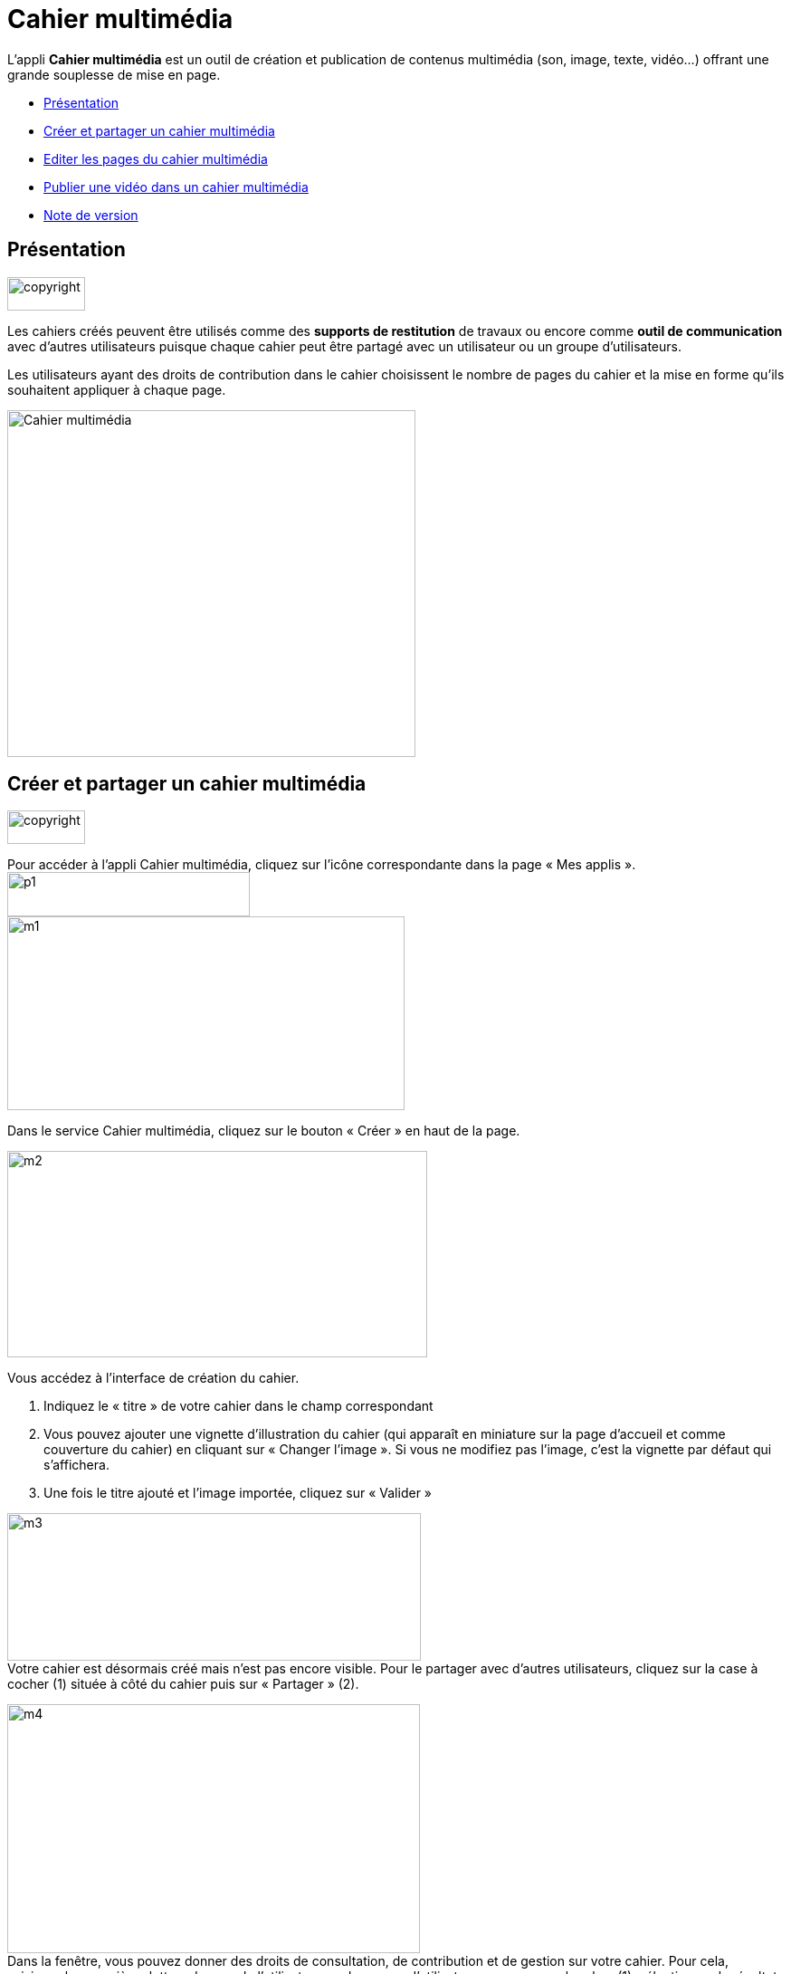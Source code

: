 [[cahier-multimédia]]
= Cahier multimédia

L’appli *Cahier multimédia* est un outil de création et publication de
contenus multimédia (son, image, texte, vidéo…) offrant une grande
souplesse de mise en page.  

* link:index.html?iframe=true#presentation[Présentation]
* link:index.html?iframe=true#cas-d-usage-1[Créer et partager un cahier
multimédia]
* link:index.html?iframe=true#cas-d-usage-2[Editer les pages du cahier
multimédia]
* link:index.html?iframe=true#cas-d-usage-3[Publier une vidéo dans un
cahier multimédia]
* link:index.html?iframe=true#notes-de-versions[Note de version]

[[presentation]]
== Présentation

image:../../wp-content/uploads/2015/03/copyright.jpg[copyright,width=86,height=37]

Les cahiers créés peuvent être utilisés comme des *supports de
restitution* de travaux ou encore comme *outil de communication* avec
d’autres utilisateurs puisque chaque cahier peut être partagé avec un
utilisateur ou un groupe d'utilisateurs.

Les utilisateurs ayant des droits de contribution dans le cahier
choisissent le nombre de pages du cahier et la mise en forme qu'ils
souhaitent appliquer à chaque page.

image:../../wp-content/uploads/2015/04/Cahier-multimédia.jpg[Cahier
multimédia,width=451,height=383]

[[cas-d-usage-1]]
== Créer et partager un cahier multimédia

image:../../wp-content/uploads/2015/03/copyright.jpg[copyright,width=86,height=37]

Pour accéder à l’appli Cahier multimédia, cliquez sur l’icône
correspondante dans la page « Mes
applis ».image:../../wp-content/uploads/2015/06/p14.png[p1,width=268,height=49] +
image:../../wp-content/uploads/2015/06/m17.png[m1,width=439,height=214]

Dans le service Cahier multimédia, cliquez sur le bouton « Créer » en
haut de la page.

image:../../wp-content/uploads/2015/06/m24.png[m2,width=464,height=228]

Vous accédez à l’interface de création du cahier.

1.  Indiquez le « titre » de votre cahier dans le champ correspondant
2.  Vous pouvez ajouter une vignette d’illustration du cahier (qui
apparaît en miniature sur la page d’accueil et comme couverture du
cahier) en cliquant sur « Changer l’image ». Si vous ne modifiez pas
l’image, c’est la vignette par défaut qui s’affichera.
3.  Une fois le titre ajouté et l’image importée, cliquez sur « Valider
»

image:../../wp-content/uploads/2015/06/m32.png[m3,width=457,height=163] +
Votre cahier est désormais créé mais n’est pas encore visible. Pour le
partager avec d’autres utilisateurs, cliquez sur la case à cocher (1)
située à côté du cahier puis sur « Partager » (2).

image:../../wp-content/uploads/2015/06/m42.png[m4,width=456,height=275] +
Dans la fenêtre, vous pouvez donner des droits de consultation, de
contribution et de gestion sur votre cahier. Pour cela, saisissez les
premières lettres du nom de l’utilisateur ou du groupe d’utilisateurs
que vous recherchez (1), sélectionnez le résultat (2) et cochez les
cases correspondant aux droits que vous souhaitez leur attribuer (3).

image:../../wp-content/uploads/2015/06/m53.png[m5,width=366,height=311]

[[cas-d-usage-2]]
== Editer les pages du cahier multimédia

image:../../wp-content/uploads/2015/03/copyright.jpg[copyright,width=86,height=37]

Une
fois http://one1d.fr/aide-support/aide-support/7-cahier-multimedia/creer-et-partager-un-cahier-multimedia/[votre
cahier multimédia créé], vous pouvez publier des pages. Pour cela,
cliquez sur le titre du cahier dans la page d’accueil.

image:../../wp-content/uploads/2015/06/m18.png[m1,width=467,height=243]

Lorsque le cahier est affiché à l’écran, cliquez sur « Modifier ».

image:../../wp-content/uploads/2015/06/m43.png[m4,width=470,height=382]

Pour ajouter de nouvelles pages, cliquez sur « Ajouter une page » (1) ou
sur la flèche à droite du cahier (2).

image:../../wp-content/uploads/2015/06/m54.png[m5,width=476,height=385]

 +
Vous pouvez ajouter les contenus suivants dans vos cahiers :

image:../../wp-content/uploads/2015/06/m65.png[m6,width=600,height=184]

 +
Il est possible de modifier une zone de texte. Pour cela, cliquez sur la
zone : une barre d’édition s’affiche. L’éditeur offre de nombreuses
possibilités pour mettre le texte en forme.

image:../../wp-content/uploads/2015/06/m73.png[m7,width=482,height=361]

 

Pour tous les types de contenus, il est aussi possible de modifier la
position et la taille de la zone.

Pour déplacer un contenu, survolez la zone et cliquez dessus quand le
curseur prend la forme d’une flèche à quatre côtés. Maintenez le clic
enfoncé et déplacez le contenu.

Pour modifier la taille du contenu, survolez le contour de la zone et
cliquez dessus quand le curseur prend la forme d’une double
flèche.image:../../wp-content/uploads/2015/06/m81.png[m8,width=513,height=415]

 

Pour visualiser votre cahier, cliquez sur « Afficher ».

N’oubliez pas d’enregistrer vos travaux avant de quitter la page en
cliquant sur « Sauvegarder ».

[[cas-d-usage-3]]
== Publier une vidéo dans un cahier multimédia

image:../../wp-content/uploads/2015/03/copyright.jpg[copyright,width=86,height=37]

Il est possible d’ajouter dans vos cahiers multimédia des vidéos
stockées sur des plateformes d’hébergement comme Youtube, Dailymotion,
Libcast, Vimeo, Wat.tv, …

Pour cela, rendez-vous sur la plateforme et récupérez le code permettant
d’intégrer la vidéo à un site web.

Voici un exemple de procédure pour le site Youtube :

1.  Sous la vidéo, cliquer sur « Partager »
2.  Cliquez sur « Intégrer »
3.  Copiez le lien qui est indiqué dans la barre

image:../../wp-content/uploads/2015/06/m44.png[m4,width=608,height=204]

 +
Ouvrez le cahier multimédia dans lequel vous souhaitez ajouter cette
vidéo et cliquez sur l’icône d’ajout de
vidéo.image:../../wp-content/uploads/2015/06/m55.png[m5,width=302,height=92]

 +
Dans la fenêtre qui s’ouvre, collez le lien précédemment copié depuis le
site hébergeant la vidéo (1) puis cliquez sur « Ajouter » (2).

 

image:../../wp-content/uploads/2015/06/m66.png[m6,width=437,height=218]

Positionnez ensuite la vidéo dans la page et sauvegardez votre travail.

image:../../wp-content/uploads/2015/06/m74.png[m7,width=366,height=297]

 +
Votre cahier est complété et la vidéo prête à être regardée !

[[notes-de-versions]]
[[note-de-version]]
== Note de version

image:../../wp-content/uploads/2015/03/copyright.jpg[copyright,width=86,height=37]

A chaque nouvelle version de l'application, les nouveautés seront
présentées dans cette section.
